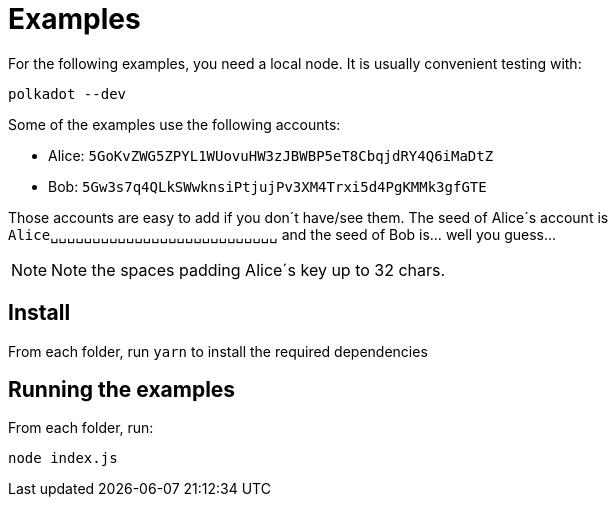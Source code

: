 = Examples

For the following examples, you need a local node. It is usually convenient testing with:

```
polkadot --dev
```

Some of the examples use the following accounts:

- Alice: `5GoKvZWG5ZPYL1WUovuHW3zJBWBP5eT8CbqjdRY4Q6iMaDtZ`
- Bob: `5Gw3s7q4QLkSWwknsiPtjujPv3XM4Trxi5d4PgKMMk3gfGTE`

Those accounts are easy to add if you don´t have/see them. The seed of Alice´s account is `Alice␣␣␣␣␣␣␣␣␣␣␣␣␣␣␣␣␣␣␣␣␣␣␣␣␣␣␣` and the seed of Bob is... well you guess...

NOTE: Note the spaces padding Alice´s key up to 32 chars.

== Install

From each folder, run `yarn` to install the required dependencies

== Running the examples

From each folder, run:
```
node index.js
```
